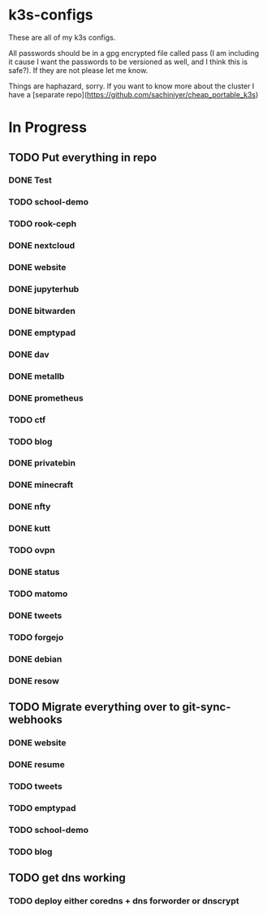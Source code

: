 * k3s-configs

These are all of my k3s configs. 

All passwords should be in a gpg encrypted file called pass (I am including it cause I want the passwords to be versioned as well, and I think this is safe?). If they are not please let me know.

Things are haphazard, sorry. If you want to know more about the cluster I have a [separate repo](https://github.com/sachiniyer/cheap_portable_k3s)

* In Progress
** TODO Put everything in repo
*** DONE Test
*** TODO school-demo
*** TODO rook-ceph
*** DONE nextcloud
*** DONE website
*** DONE jupyterhub
*** DONE bitwarden
*** DONE emptypad
*** DONE dav
*** DONE metallb
*** DONE prometheus
*** TODO ctf
*** TODO blog
*** DONE privatebin
*** DONE minecraft
*** DONE nfty
*** DONE kutt
*** TODO ovpn
*** DONE status
*** TODO matomo
*** DONE tweets
*** TODO forgejo
*** DONE debian
*** DONE resow
** TODO Migrate everything over to git-sync-webhooks
*** DONE website
*** DONE resume
*** TODO tweets
*** TODO emptypad
*** TODO school-demo
*** TODO blog
** TODO get dns working
*** TODO deploy either coredns + dns forworder or dnscrypt
